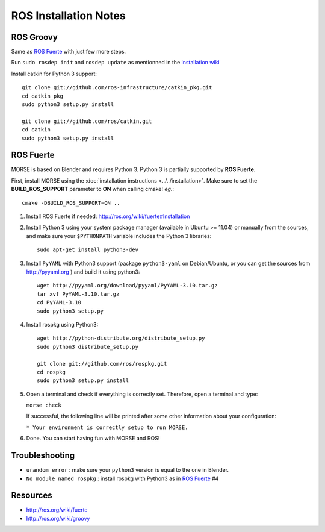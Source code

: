 ROS Installation Notes
~~~~~~~~~~~~~~~~~~~~~~

ROS Groovy
----------

Same as `ROS Fuerte`_ with just few more steps.

Run ``sudo rosdep init`` and ``rosdep update`` as mentionned in the
`installation wiki <http://ros.org/wiki/groovy/Installation/Ubuntu#Initialize_rosdep>`_

Install catkin for Python 3 support::

    git clone git://github.com/ros-infrastructure/catkin_pkg.git
    cd catkin_pkg
    sudo python3 setup.py install

    git clone git://github.com/ros/catkin.git
    cd catkin
    sudo python3 setup.py install


ROS Fuerte
----------

MORSE is based on Blender and requires Python 3. Python 3 is
partially supported by **ROS Fuerte**.

First, install MORSE using the 
:doc:`installation instructions  <../../installation>`.
Make sure to set the **BUILD_ROS_SUPPORT** parameter to **ON** when
calling cmake! *eg.*::

    cmake -DBUILD_ROS_SUPPORT=ON ..

#. Install ROS Fuerte if needed: http://ros.org/wiki/fuerte#Installation

#. Install Python 3 using your system package manager (available in Ubuntu >=
   11.04) or manually from the sources, and make sure your ``$PYTHONPATH``
   variable includes the Python 3 libraries::

        sudo apt-get install python3-dev

#. Install ``PyYAML`` with Python3 support (package ``python3-yaml`` on
   Debian/Ubuntu, or you can get the sources from http://pyyaml.org ) and
   build it using python3::

        wget http://pyyaml.org/download/pyyaml/PyYAML-3.10.tar.gz
        tar xvf PyYAML-3.10.tar.gz
        cd PyYAML-3.10
        sudo python3 setup.py

#. Install rospkg using Python3::

        wget http://python-distribute.org/distribute_setup.py
        sudo python3 distribute_setup.py

        git clone git://github.com/ros/rospkg.git
        cd rospkg
        sudo python3 setup.py install

#. Open a terminal and check if everything is correctly set. Therefore, open
   a terminal and type:

   ``morse check``

   If successful, the following line will be printed after some other information 
   about your configuration:

   ``* Your environment is correctly setup to run MORSE.``

#. Done. You can start having fun with MORSE and ROS!


Troubleshooting
---------------

- ``urandom error`` : make sure your ``python3`` version is equal to the one in
  Blender.
- ``No module named rospkg`` : install rospkg with Python3 as in `ROS Fuerte`_ #4

Resources
---------

- http://ros.org/wiki/fuerte
- http://ros.org/wiki/groovy
